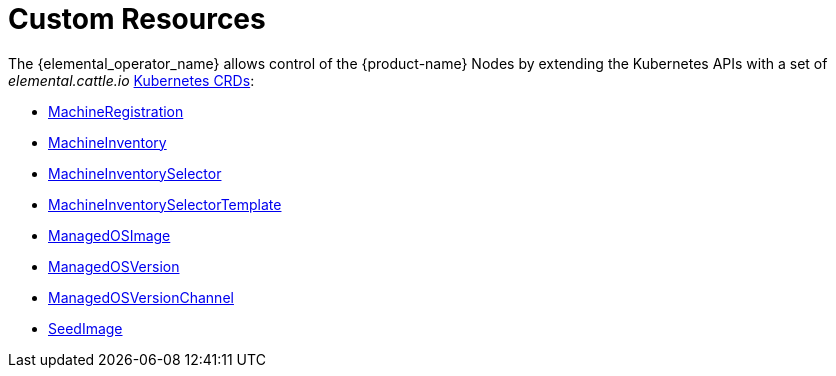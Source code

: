 = Custom Resources

The {elemental_operator_name} allows control of the {product-name} Nodes by extending the Kubernetes APIs with a set of _elemental.cattle.io_ https://kubernetes.io/docs/tasks/extend-kubernetes/custom-resources/custom-resource-definitions/[Kubernetes CRDs]:

* xref:machineregistration-reference.adoc[MachineRegistration]
* xref:machineinventory-reference.adoc[MachineInventory]
* xref:machineinventoryselector-reference.adoc[MachineInventorySelector]
* xref:machineinventoryselectortemplate-reference.adoc[MachineInventorySelectorTemplate]
* xref:managedosimage-reference.adoc[ManagedOSImage]
* xref:managedosversion-reference.adoc[ManagedOSVersion]
* xref:managedosversionchannel-reference.adoc[ManagedOSVersionChannel]
* xref:seedimage-reference.adoc[SeedImage]
